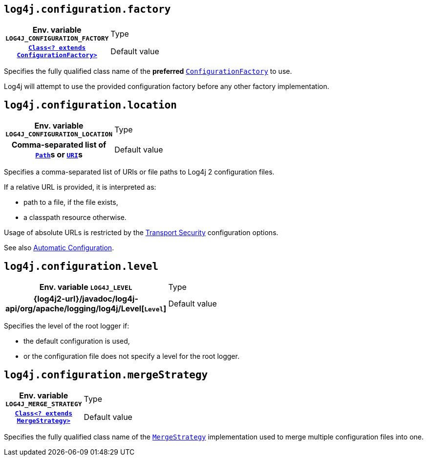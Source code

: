 ////
    Licensed to the Apache Software Foundation (ASF) under one or more
    contributor license agreements.  See the NOTICE file distributed with
    this work for additional information regarding copyright ownership.
    The ASF licenses this file to You under the Apache License, Version 2.0
    (the "License"); you may not use this file except in compliance with
    the License.  You may obtain a copy of the License at

         http://www.apache.org/licenses/LICENSE-2.0

    Unless required by applicable law or agreed to in writing, software
    distributed under the License is distributed on an "AS IS" BASIS,
    WITHOUT WARRANTIES OR CONDITIONS OF ANY KIND, either express or implied.
    See the License for the specific language governing permissions and
    limitations under the License.
////
[id=log4j.configuration.factory]
== `log4j.configuration.factory`

[cols="1h,5"]
|===
| Env. variable  `LOG4J_CONFIGURATION_FACTORY`
| Type          | link:../javadoc/log4j-core/org/apache/logging/log4j/core/config/ConfigurationFactory.html[`Class<? extends ConfigurationFactory>`]
| Default value | `null`
|===

Specifies the fully qualified class name of the **preferred**
link:../javadoc/log4j-core/org/apache/logging/log4j/core/config/ConfigurationFactory.html[`ConfigurationFactory`]
to use.

Log4j will attempt to use the provided configuration factory before any other factory implementation.

[id=log4j.configuration.location]
== `log4j.configuration.location`

[cols="1h,5"]
|===
| Env. variable  `LOG4J_CONFIGURATION_LOCATION`
| Type          | Comma-separated list of https://docs.oracle.com/javase/{java-target-version}/docs/api/java/nio/file/Path.html[`Path`]s or https://docs.oracle.com/javase/{java-target-version}/docs/api/java/net/URI.html[`URI`]s
| Default value | xref:manual/configuration.adoc#AutomaticConfiguration[automatically detected]
|===

Specifies a comma-separated list of URIs or file paths to Log4j 2 configuration files.

If a relative URL is provided, it is interpreted as:

* path to a file, if the file exists,
* a classpath resource otherwise.

Usage of absolute URLs is restricted by the xref:manual/configuration.adoc#properties-transport-security[Transport Security] configuration options.

See also xref:manual/configuration.adoc#AutomaticConfiguration[Automatic Configuration].

[id=log4j.configuration.level]
== `log4j.configuration.level`

[cols="1h,5"]
|===
| Env. variable  `LOG4J_LEVEL`
| Type          | {log4j2-url}/javadoc/log4j-api/org/apache/logging/log4j/Level[`Level`]
| Default value | `ERROR`
|===

Specifies the level of the root logger if:

* the default configuration is used,

* or the configuration file does not specify a level for the root logger.

[id=log4j.configuration.mergeStrategy]
== `log4j.configuration.mergeStrategy`

[cols="1h,5"]
|===
| Env. variable
 `LOG4J_MERGE_STRATEGY`

| Type
| link:../javadoc/log4j-core/org/apache/logging/log4j/core/config/composite/MergeStrategy.html[`Class<? extends MergeStrategy>`]

| Default value
| link:../javadoc/log4j-core/org/apache/logging/log4j/core/config/composite/DefaultMergeStrategy.html[`DefaultMergeStrategy`]
|===

Specifies the fully qualified class name of the
link:../javadoc/log4j-core/org/apache/logging/log4j/core/config/composite/MergeStrategy.html[`MergeStrategy`]
implementation used to merge multiple configuration files into one.